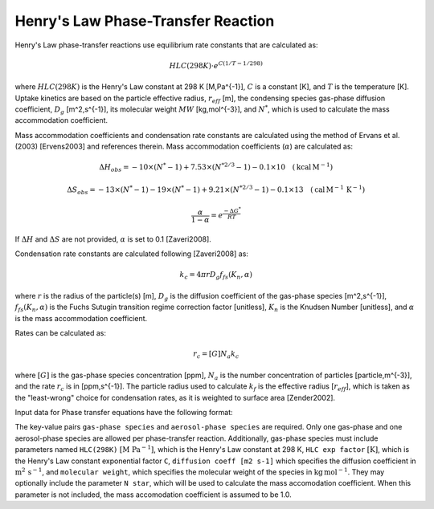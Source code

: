 Henry's Law Phase-Transfer Reaction
===================================

Henry's Law phase-transfer reactions use equilibrium rate constants that are calculated as:

.. math::

   HLC(298K) \cdot e^{C({1/T-1/298})}

where :math:`HLC(298K)` is the Henry's Law constant at 298 K [M\,Pa^{-1}], :math:`C` is a constant [K], and :math:`T` is the temperature [K]. Uptake kinetics are based on the particle effective radius, :math:`r_{eff}` [m], the condensing species gas-phase diffusion coefficient, :math:`D_g` [m^2\,s^{-1}], its molecular weight :math:`MW` [kg\,mol^{-3}], and :math:`N^{*}`, which is used to calculate the mass accommodation coefficient.

Mass accommodation coefficients and condensation rate constants are calculated using the method of Ervans et al. (2003) [Ervens2003] and references therein. Mass accommodation coefficients (:math:`\alpha`) are calculated as:

.. math::

   \Delta H_{obs} = -10 \times (N^*-1) + 7.53 \times (N^{*2/3}-1) - 0.1 \times 10 \quad (\text{kcal}\,\text{M}^{-1})
   

.. math::

   \Delta S_{obs} = -13 \times (N^*-1) - 19 \times (N^*-1) + 9.21 \times (N^{*2/3}-1) - 0.1 \times 13 \quad (\text{cal}\,\text{M}^{-1}\,\text{K}^{-1})
   
.. math::

   \frac{\alpha}{1-\alpha} = e^{\frac{-\Delta G^{*}}{RT}}

If :math:`\Delta H` and :math:`\Delta S` are not provided, :math:`\alpha` is set to 0.1 [Zaveri2008].

Condensation rate constants are calculated following [Zaveri2008] as:

.. math::

   k_c = 4 \pi r D_g f_{fs}( K_n, \alpha )

where :math:`r` is the radius of the particle(s) [m], :math:`D_g` is the diffusion coefficient of the gas-phase species [m^2\,s^{-1}], :math:`f_{fs}( K_n, \alpha )` is the Fuchs Sutugin transition regime correction factor [unitless], :math:`K_n` is the Knudsen Number [unitless], and :math:`\alpha` is the mass accommodation coefficient.

Rates can be calculated as:

.. math::

   r_c = [G] N_a k_c

where :math:`[G]` is the gas-phase species concentration [ppm], :math:`N_a` is the number concentration of particles [particle\,m^{-3}], and the rate :math:`r_c` is in [ppm\,s^{-1}]. The particle radius used to calculate :math:`k_f` is the effective radius [:math:`r_{eff}`], which is taken as the "least-wrong" choice for condensation rates, as it is weighted to surface area [Zender2002].

Input data for Phase transfer equations have the following format:

.. tab-set::

    .. tab-item:: YAML

        .. code-block:: yaml

            type: HL_PHASE_TRANSFER
            gas-phase species: my gas spec
            aerosol-phase species: my aero spec
            aerosol phase: my aqueous phase
            aerosol-phase water: H2O_aq
            ...

    .. tab-item:: JSON

        .. code-block:: json

            {
                "type": "HL_PHASE_TRANSFER",
                "gas-phase species": "my gas spec",
                "aerosol-phase species": "my aero spec",
                "aerosol phase": "my aqueous phase",
                "aerosol-phase water": "H2O_aq",
            }

The key-value pairs ``gas-phase species`` and ``aerosol-phase species`` are required. 
Only one gas-phase and one aerosol-phase species are allowed per phase-transfer reaction.
Additionally, gas-phase species must include parameters named ``HLC(298K)`` :math:`[\mathrm{M}\ \mathrm{Pa}^{-1}]`,
which is the Henry's Law constant at 298 K, ``HLC exp factor`` :math:`[\mathrm{K}]`, which is the Henry's Law constant exponential factor ``C``, 
``diffusion coeff [m2 s-1]`` which specifies the diffusion coefficient in 
:math:`\mathrm{m}^2\,\mathrm{s}^{-1}`, and ``molecular weight``, which specifies the molecular weight of the species in :math:`\mathrm{kg}\,\mathrm{mol}^{−1}`.
They may optionally include the parameter ``N star``, which will be used to calculate the mass accomodation coefficient.
When this parameter is not included, the mass accomodation coefficient is assumed to be 1.0.
